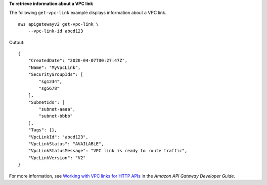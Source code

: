 **To retrieve information about a VPC link**

The following ``get-vpc-link`` example displays information about a VPC link. ::

    aws apigatewayv2 get-vpc-link \
        --vpc-link-id abcd123

Output::

    {
        "CreatedDate": "2020-04-07T00:27:47Z",
        "Name": "MyVpcLink",
        "SecurityGroupIds": [
            "sg1234",
            "sg5678"
        ],
        "SubnetIds": [
            "subnet-aaaa",
            "subnet-bbbb"
        ],
        "Tags": {},
        "VpcLinkId": "abcd123",
        "VpcLinkStatus": "AVAILABLE",
        "VpcLinkStatusMessage": "VPC link is ready to route traffic",
        "VpcLinkVersion": "V2"
    }

For more information, see `Working with VPC links for HTTP APIs <https://docs.aws.amazon.com/apigateway/latest/developerguide/http-api-vpc-links.html>`__ in the *Amazon API Gateway Developer Guide*.
